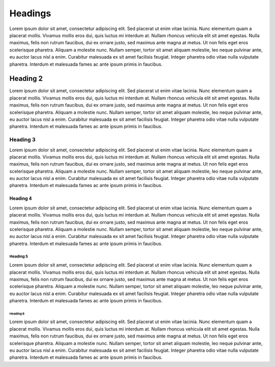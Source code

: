 =========
Headings
=========

Lorem ipsum dolor sit amet, consectetur adipiscing elit. Sed placerat ut enim
vitae lacinia. Nunc elementum quam a placerat mollis. Vivamus mollis eros dui,
quis luctus mi interdum at. Nullam rhoncus vehicula elit sit amet egestas. Nulla
maximus, felis non rutrum faucibus, dui ex ornare justo, sed maximus ante magna
at metus. Ut non felis eget eros scelerisque pharetra. Aliquam a molestie nunc.
Nullam semper, tortor sit amet aliquam molestie, leo neque pulvinar ante, eu
auctor lacus nisl a enim. Curabitur malesuada ex sit amet facilisis feugiat.
Integer pharetra odio vitae nulla vulputate pharetra. Interdum et malesuada
fames ac ante ipsum primis in faucibus.

------------
Heading 2
------------

Lorem ipsum dolor sit amet, consectetur adipiscing elit. Sed placerat ut enim
vitae lacinia. Nunc elementum quam a placerat mollis. Vivamus mollis eros dui,
quis luctus mi interdum at. Nullam rhoncus vehicula elit sit amet egestas. Nulla
maximus, felis non rutrum faucibus, dui ex ornare justo, sed maximus ante magna
at metus. Ut non felis eget eros scelerisque pharetra. Aliquam a molestie nunc.
Nullam semper, tortor sit amet aliquam molestie, leo neque pulvinar ante, eu
auctor lacus nisl a enim. Curabitur malesuada ex sit amet facilisis feugiat.
Integer pharetra odio vitae nulla vulputate pharetra. Interdum et malesuada
fames ac ante ipsum primis in faucibus.


Heading 3
=========

Lorem ipsum dolor sit amet, consectetur adipiscing elit. Sed placerat ut enim
vitae lacinia. Nunc elementum quam a placerat mollis. Vivamus mollis eros dui,
quis luctus mi interdum at. Nullam rhoncus vehicula elit sit amet egestas. Nulla
maximus, felis non rutrum faucibus, dui ex ornare justo, sed maximus ante magna
at metus. Ut non felis eget eros scelerisque pharetra. Aliquam a molestie nunc.
Nullam semper, tortor sit amet aliquam molestie, leo neque pulvinar ante, eu
auctor lacus nisl a enim. Curabitur malesuada ex sit amet facilisis feugiat.
Integer pharetra odio vitae nulla vulputate pharetra. Interdum et malesuada
fames ac ante ipsum primis in faucibus.

Heading 4
---------

Lorem ipsum dolor sit amet, consectetur adipiscing elit. Sed placerat ut enim
vitae lacinia. Nunc elementum quam a placerat mollis. Vivamus mollis eros dui,
quis luctus mi interdum at. Nullam rhoncus vehicula elit sit amet egestas. Nulla
maximus, felis non rutrum faucibus, dui ex ornare justo, sed maximus ante magna
at metus. Ut non felis eget eros scelerisque pharetra. Aliquam a molestie nunc.
Nullam semper, tortor sit amet aliquam molestie, leo neque pulvinar ante, eu
auctor lacus nisl a enim. Curabitur malesuada ex sit amet facilisis feugiat.
Integer pharetra odio vitae nulla vulputate pharetra. Interdum et malesuada
fames ac ante ipsum primis in faucibus.

Heading 5
*********

Lorem ipsum dolor sit amet, consectetur adipiscing elit. Sed placerat ut enim
vitae lacinia. Nunc elementum quam a placerat mollis. Vivamus mollis eros dui,
quis luctus mi interdum at. Nullam rhoncus vehicula elit sit amet egestas. Nulla
maximus, felis non rutrum faucibus, dui ex ornare justo, sed maximus ante magna
at metus. Ut non felis eget eros scelerisque pharetra. Aliquam a molestie nunc.
Nullam semper, tortor sit amet aliquam molestie, leo neque pulvinar ante, eu
auctor lacus nisl a enim. Curabitur malesuada ex sit amet facilisis feugiat.
Integer pharetra odio vitae nulla vulputate pharetra. Interdum et malesuada
fames ac ante ipsum primis in faucibus.

Heading 6
+++++++++

Lorem ipsum dolor sit amet, consectetur adipiscing elit. Sed placerat ut enim
vitae lacinia. Nunc elementum quam a placerat mollis. Vivamus mollis eros dui,
quis luctus mi interdum at. Nullam rhoncus vehicula elit sit amet egestas. Nulla
maximus, felis non rutrum faucibus, dui ex ornare justo, sed maximus ante magna
at metus. Ut non felis eget eros scelerisque pharetra. Aliquam a molestie nunc.
Nullam semper, tortor sit amet aliquam molestie, leo neque pulvinar ante, eu
auctor lacus nisl a enim. Curabitur malesuada ex sit amet facilisis feugiat.
Integer pharetra odio vitae nulla vulputate pharetra. Interdum et malesuada
fames ac ante ipsum primis in faucibus.

